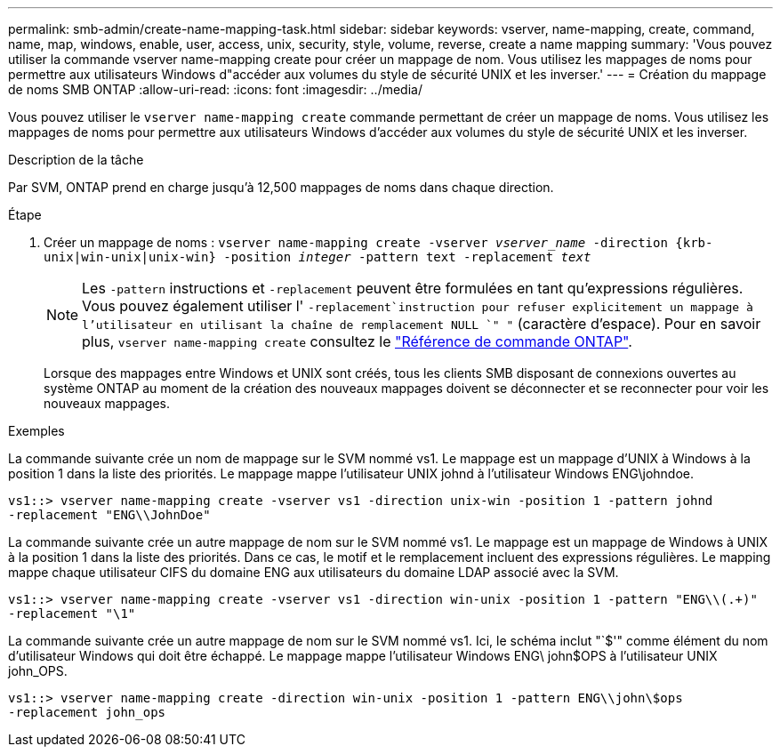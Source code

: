 ---
permalink: smb-admin/create-name-mapping-task.html 
sidebar: sidebar 
keywords: vserver, name-mapping, create, command, name, map, windows, enable, user, access, unix, security, style, volume, reverse, create a name mapping 
summary: 'Vous pouvez utiliser la commande vserver name-mapping create pour créer un mappage de nom. Vous utilisez les mappages de noms pour permettre aux utilisateurs Windows d"accéder aux volumes du style de sécurité UNIX et les inverser.' 
---
= Création du mappage de noms SMB ONTAP
:allow-uri-read: 
:icons: font
:imagesdir: ../media/


[role="lead"]
Vous pouvez utiliser le `vserver name-mapping create` commande permettant de créer un mappage de noms. Vous utilisez les mappages de noms pour permettre aux utilisateurs Windows d'accéder aux volumes du style de sécurité UNIX et les inverser.

.Description de la tâche
Par SVM, ONTAP prend en charge jusqu'à 12,500 mappages de noms dans chaque direction.

.Étape
. Créer un mappage de noms : `vserver name-mapping create -vserver _vserver_name_ -direction {krb-unix|win-unix|unix-win} -position _integer_ -pattern text -replacement _text_`
+
[NOTE]
====
Les `-pattern` instructions et `-replacement` peuvent être formulées en tant qu'expressions régulières. Vous pouvez également utiliser l' `-replacement`instruction pour refuser explicitement un mappage à l'utilisateur en utilisant la chaîne de remplacement NULL `" "` (caractère d'espace). Pour en savoir plus, `vserver name-mapping create` consultez le link:https://docs.netapp.com/us-en/ontap-cli/vserver-name-mapping-create.html["Référence de commande ONTAP"^].

====
+
Lorsque des mappages entre Windows et UNIX sont créés, tous les clients SMB disposant de connexions ouvertes au système ONTAP au moment de la création des nouveaux mappages doivent se déconnecter et se reconnecter pour voir les nouveaux mappages.



.Exemples
La commande suivante crée un nom de mappage sur le SVM nommé vs1. Le mappage est un mappage d'UNIX à Windows à la position 1 dans la liste des priorités. Le mappage mappe l'utilisateur UNIX johnd à l'utilisateur Windows ENG\johndoe.

[listing]
----
vs1::> vserver name-mapping create -vserver vs1 -direction unix-win -position 1 -pattern johnd
-replacement "ENG\\JohnDoe"
----
La commande suivante crée un autre mappage de nom sur le SVM nommé vs1. Le mappage est un mappage de Windows à UNIX à la position 1 dans la liste des priorités. Dans ce cas, le motif et le remplacement incluent des expressions régulières. Le mapping mappe chaque utilisateur CIFS du domaine ENG aux utilisateurs du domaine LDAP associé avec la SVM.

[listing]
----
vs1::> vserver name-mapping create -vserver vs1 -direction win-unix -position 1 -pattern "ENG\\(.+)"
-replacement "\1"
----
La commande suivante crée un autre mappage de nom sur le SVM nommé vs1. Ici, le schéma inclut "`$'" comme élément du nom d'utilisateur Windows qui doit être échappé. Le mappage mappe l'utilisateur Windows ENG\ john$OPS à l'utilisateur UNIX john_OPS.

[listing]
----
vs1::> vserver name-mapping create -direction win-unix -position 1 -pattern ENG\\john\$ops
-replacement john_ops
----